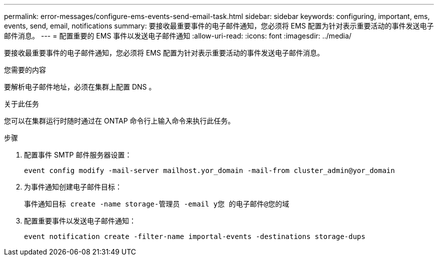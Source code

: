 ---
permalink: error-messages/configure-ems-events-send-email-task.html 
sidebar: sidebar 
keywords: configuring, important, ems, events, send, email, notifications 
summary: 要接收最重要事件的电子邮件通知，您必须将 EMS 配置为针对表示重要活动的事件发送电子邮件消息。 
---
= 配置重要的 EMS 事件以发送电子邮件通知
:allow-uri-read: 
:icons: font
:imagesdir: ../media/


[role="lead"]
要接收最重要事件的电子邮件通知，您必须将 EMS 配置为针对表示重要活动的事件发送电子邮件消息。

.您需要的内容
要解析电子邮件地址，必须在集群上配置 DNS 。

.关于此任务
您可以在集群运行时随时通过在 ONTAP 命令行上输入命令来执行此任务。

.步骤
. 配置事件 SMTP 邮件服务器设置：
+
`event config modify -mail-server mailhost.yor_domain -mail-from cluster_admin@yor_domain`

. 为事件通知创建电子邮件目标：
+
`事件通知目标 create -name storage-管理员 -email y您 的电子邮件@您的域`

. 配置重要事件以发送电子邮件通知：
+
`event notification create -filter-name importal-events -destinations storage-dups`



